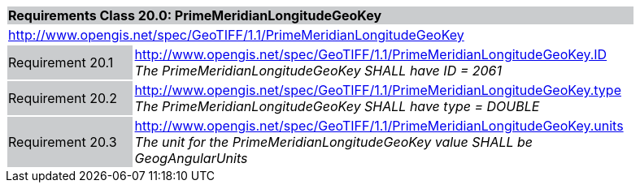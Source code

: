 [cols="1,4",width="90%"]
|===
2+|*Requirements Class 20.0: PrimeMeridianLongitudeGeoKey* {set:cellbgcolor:#CACCCE}
2+|http://www.opengis.net/spec/GeoTIFF/1.1/PrimeMeridianLongitudeGeoKey
{set:cellbgcolor:#FFFFFF}

|Requirement 20.1 {set:cellbgcolor:#CACCCE}
|http://www.opengis.net/spec/GeoTIFF/1.1/PrimeMeridianLongitudeGeoKey.ID +
_The PrimeMeridianLongitudeGeoKey SHALL have ID = 2061_
{set:cellbgcolor:#FFFFFF}

|Requirement 20.2 {set:cellbgcolor:#CACCCE}
|http://www.opengis.net/spec/GeoTIFF/1.1/PrimeMeridianLongitudeGeoKey.type +
_The PrimeMeridianLongitudeGeoKey SHALL have type = DOUBLE_
{set:cellbgcolor:#FFFFFF}

|Requirement 20.3{set:cellbgcolor:#CACCCE}
|http://www.opengis.net/spec/GeoTIFF/1.1/PrimeMeridianLongitudeGeoKey.units +
_The unit for the PrimeMeridianLongitudeGeoKey value SHALL be GeogAngularUnits_
{set:cellbgcolor:#FFFFFF}
|===

